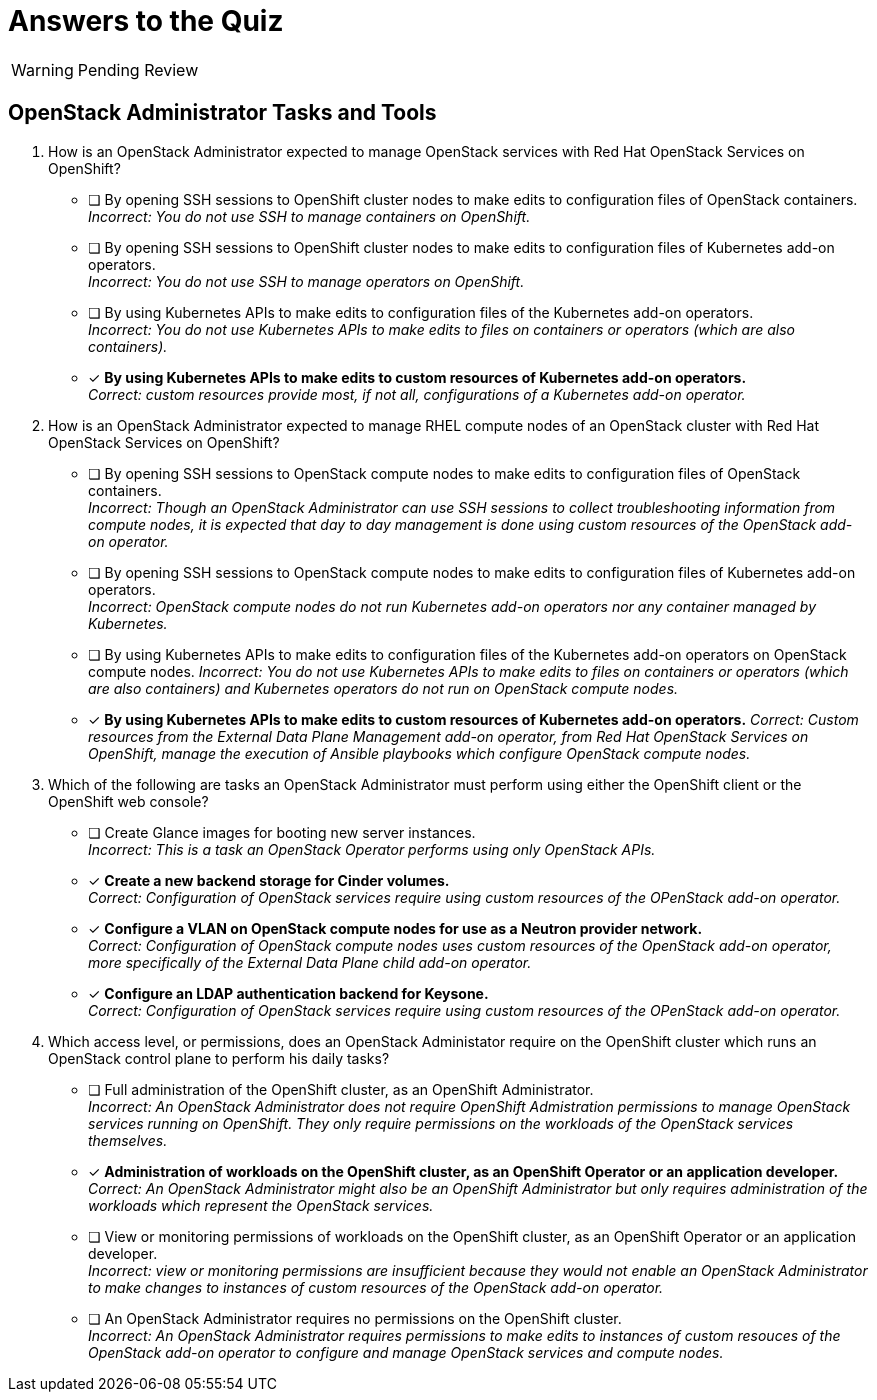 = Answers to the Quiz

WARNING: Pending Review

== OpenStack Administrator Tasks and Tools

1. How is an OpenStack Administrator expected to manage OpenStack services with Red Hat OpenStack Services on OpenShift?

* [ ] By opening SSH sessions to OpenShift cluster nodes to make edits to configuration files of OpenStack containers. +
_Incorrect: You do not use SSH to manage containers on OpenShift._

* [ ] By opening SSH sessions to OpenShift cluster nodes to make edits to configuration files of Kubernetes add-on operators. +
_Incorrect: You do not use SSH to manage operators on OpenShift._

* [ ] By using Kubernetes APIs to make edits to configuration files of the Kubernetes add-on operators. +
_Incorrect: You do not use Kubernetes APIs to make edits to files on containers or operators (which are also containers)._

* [x] *By using Kubernetes APIs to make edits to custom resources of Kubernetes add-on operators.* +
_Correct: custom resources provide most, if not all, configurations of a Kubernetes add-on operator._

2. How is an OpenStack Administrator expected to manage RHEL compute nodes of an OpenStack cluster with Red Hat OpenStack Services on OpenShift?

* [ ] By opening SSH sessions to OpenStack compute nodes to make edits to configuration files of OpenStack containers. +
_Incorrect: Though an OpenStack Administrator can use SSH sessions to collect troubleshooting information from compute nodes, it is expected that day to day management is done using custom resources of the OpenStack add-on operator._

* [ ] By opening SSH sessions to OpenStack compute nodes to make edits to configuration files of Kubernetes add-on operators. +
_Incorrect: OpenStack compute nodes do not run Kubernetes add-on operators nor any container managed by Kubernetes._

* [ ] By using Kubernetes APIs to make edits to configuration files of the Kubernetes add-on operators on OpenStack compute nodes.
_Incorrect: You do not use Kubernetes APIs to make edits to files on containers or operators (which are also containers) and Kubernetes operators do not run on OpenStack compute nodes._

* [x] *By using Kubernetes APIs to make edits to custom resources of Kubernetes add-on operators.*
_Correct: Custom resources from the External Data Plane Management add-on operator, from Red Hat OpenStack Services on OpenShift, manage the execution of Ansible playbooks which configure OpenStack compute nodes._

3. Which of the following are tasks an OpenStack Administrator must perform using either the OpenShift client or the OpenShift web console?

* [ ] Create Glance images for booting new server instances. +
_Incorrect: This is a task an OpenStack Operator performs using only OpenStack APIs._

* [x] *Create a new backend storage for Cinder volumes.* +
_Correct: Configuration of OpenStack services require using custom resources of the OPenStack add-on operator._

* [x] *Configure a VLAN on OpenStack compute nodes for use as a Neutron provider network.* +
_Correct: Configuration of OpenStack compute nodes uses custom resources of the OpenStack add-on operator, more specifically of the External Data Plane child add-on operator._

* [x] *Configure an LDAP authentication backend for Keysone.* +
_Correct: Configuration of OpenStack services require using custom resources of the OPenStack add-on operator._

4. Which access level, or permissions, does an OpenStack Administator require on the OpenShift cluster which runs an OpenStack control plane to perform his daily tasks?

* [ ] Full administration of the OpenShift cluster, as an OpenShift Administrator. +
_Incorrect: An OpenStack Administrator does not require OpenShift Admistration permissions to manage OpenStack services running on OpenShift. They only require permissions on the workloads of the OpenStack services themselves._

* [x] *Administration of workloads on the OpenShift cluster, as an OpenShift Operator or an application developer.* +
_Correct: An OpenStack Administrator might also be an OpenShift Administrator but only requires administration of the workloads which represent the OpenStack services._

* [ ] View or monitoring permissions of workloads on the OpenShift cluster, as an OpenShift Operator or an application developer. +
_Incorrect: view or monitoring permissions are insufficient because they would not enable an OpenStack Administrator to make changes to instances of custom resources of the OpenStack add-on operator._

* [ ] An OpenStack Administrator requires no permissions on the OpenShift cluster. +
_Incorrect: An OpenStack Administrator requires permissions to make edits to instances of custom resouces of the OpenStack add-on operator to configure and manage OpenStack services and compute nodes._
